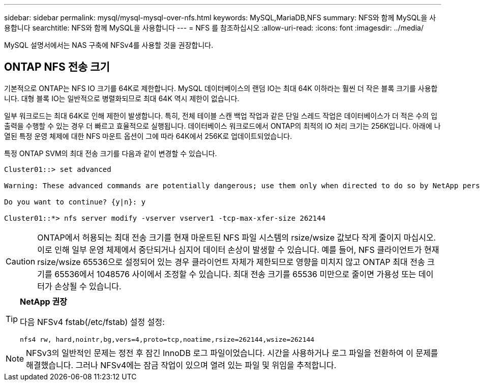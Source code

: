 ---
sidebar: sidebar 
permalink: mysql/mysql-mysql-over-nfs.html 
keywords: MySQL,MariaDB,NFS 
summary: NFS와 함께 MySQL을 사용합니다 
searchtitle: NFS와 함께 MySQL을 사용합니다 
---
= NFS 를 참조하십시오
:allow-uri-read: 
:icons: font
:imagesdir: ../media/


[role="lead"]
MySQL 설명서에서는 NAS 구축에 NFSv4를 사용할 것을 권장합니다.



== ONTAP NFS 전송 크기

기본적으로 ONTAP는 NFS IO 크기를 64K로 제한합니다. MySQL 데이터베이스의 랜덤 IO는 최대 64K 이하라는 훨씬 더 작은 블록 크기를 사용합니다. 대형 블록 IO는 일반적으로 병렬화되므로 최대 64K 역시 제한이 없습니다.

일부 워크로드는 최대 64K로 인해 제한이 발생합니다. 특히, 전체 테이블 스캔 백업 작업과 같은 단일 스레드 작업은 데이터베이스가 더 적은 수의 입출력을 수행할 수 있는 경우 더 빠르고 효율적으로 실행됩니다. 데이터베이스 워크로드에서 ONTAP의 최적의 IO 처리 크기는 256K입니다. 아래에 나열된 특정 운영 체제에 대한 NFS 마운트 옵션이 그에 따라 64K에서 256K로 업데이트되었습니다.

특정 ONTAP SVM의 최대 전송 크기를 다음과 같이 변경할 수 있습니다.

[listing]
----
Cluster01::> set advanced

Warning: These advanced commands are potentially dangerous; use them only when directed to do so by NetApp personnel.

Do you want to continue? {y|n}: y

Cluster01::*> nfs server modify -vserver vserver1 -tcp-max-xfer-size 262144
----

CAUTION: ONTAP에서 허용되는 최대 전송 크기를 현재 마운트된 NFS 파일 시스템의 rsize/wsize 값보다 작게 줄이지 마십시오. 이로 인해 일부 운영 체제에서 중단되거나 심지어 데이터 손상이 발생할 수 있습니다. 예를 들어, NFS 클라이언트가 현재 rsize/wsize 65536으로 설정되어 있는 경우 클라이언트 자체가 제한되므로 영향을 미치지 않고 ONTAP 최대 전송 크기를 65536에서 1048576 사이에서 조정할 수 있습니다. 최대 전송 크기를 65536 미만으로 줄이면 가용성 또는 데이터가 손상될 수 있습니다.

[TIP]
====
*NetApp 권장*

다음 NFSv4 fstab(/etc/fstab) 설정 설정:

`nfs4 rw, hard,nointr,bg,vers=4,proto=tcp,noatime,rsize=262144,wsize=262144`

====

NOTE: NFSv3의 일반적인 문제는 정전 후 잠긴 InnoDB 로그 파일이었습니다. 시간을 사용하거나 로그 파일을 전환하여 이 문제를 해결했습니다. 그러나 NFSv4에는 잠금 작업이 있으며 열려 있는 파일 및 위임을 추적합니다.
